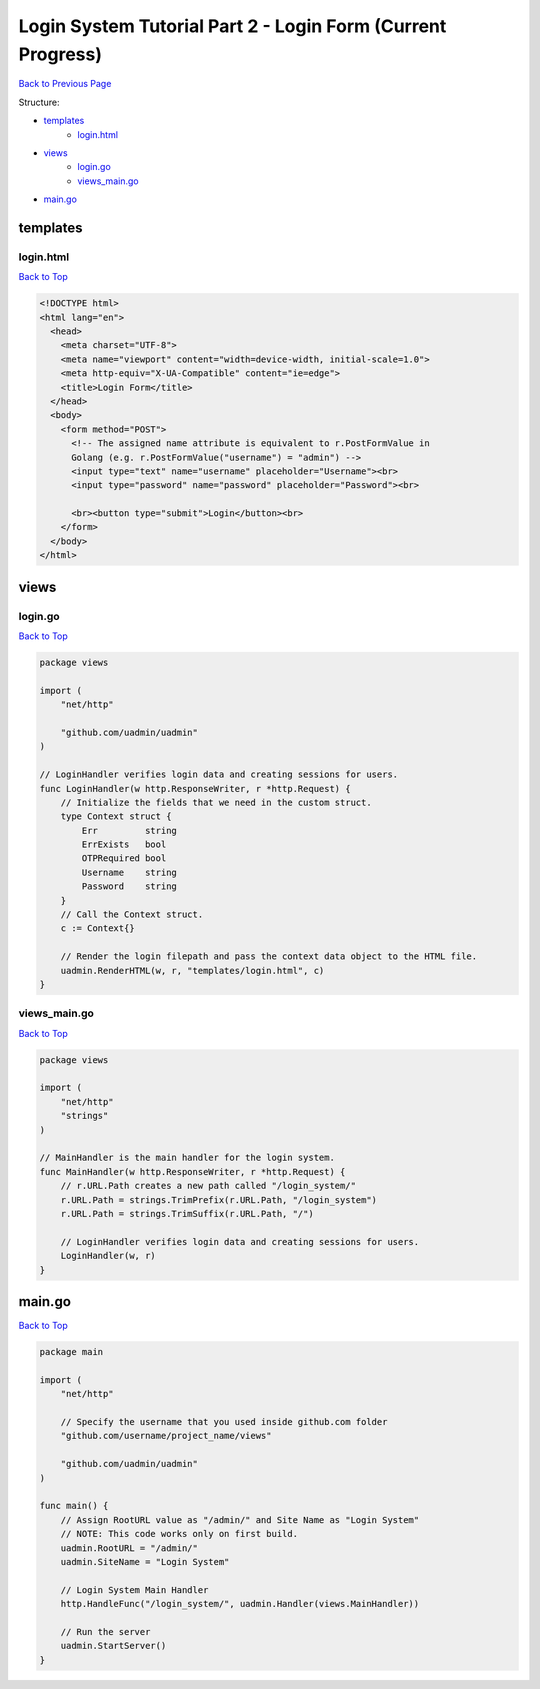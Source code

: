 Login System Tutorial Part 2 - Login Form (Current Progress)
============================================================
`Back to Previous Page`_

.. _Back to Previous Page: https://uadmin-docs.readthedocs.io/en/latest/login_system_views/tutorial/part2.html

Structure:

* `templates`_
    * `login.html`_
* `views`_
    * `login.go`_
    * `views_main.go`_
* `main.go`_

templates
---------
**login.html**
^^^^^^^^^^^^^^
`Back to Top`_

.. code-block:: html

    <!DOCTYPE html>
    <html lang="en">
      <head>
        <meta charset="UTF-8">
        <meta name="viewport" content="width=device-width, initial-scale=1.0">
        <meta http-equiv="X-UA-Compatible" content="ie=edge">
        <title>Login Form</title>
      </head>
      <body>
        <form method="POST">
          <!-- The assigned name attribute is equivalent to r.PostFormValue in
          Golang (e.g. r.PostFormValue("username") = "admin") -->
          <input type="text" name="username" placeholder="Username"><br>
          <input type="password" name="password" placeholder="Password"><br>

          <br><button type="submit">Login</button><br>
        </form>
      </body>
    </html>


views
-----
**login.go**
^^^^^^^^^^^^
`Back to Top`_

.. code-block:: go

    package views

    import (
        "net/http"

        "github.com/uadmin/uadmin"
    )

    // LoginHandler verifies login data and creating sessions for users.
    func LoginHandler(w http.ResponseWriter, r *http.Request) {
        // Initialize the fields that we need in the custom struct.
        type Context struct {
            Err         string
            ErrExists   bool
            OTPRequired bool
            Username    string
            Password    string
        }
        // Call the Context struct.
        c := Context{}

        // Render the login filepath and pass the context data object to the HTML file.
        uadmin.RenderHTML(w, r, "templates/login.html", c)
    }

**views_main.go**
^^^^^^^^^^^^^^^^^^^
`Back to Top`_

.. code-block:: go

    package views

    import (
        "net/http"
        "strings"
    )

    // MainHandler is the main handler for the login system.
    func MainHandler(w http.ResponseWriter, r *http.Request) {
        // r.URL.Path creates a new path called "/login_system/"
        r.URL.Path = strings.TrimPrefix(r.URL.Path, "/login_system")
        r.URL.Path = strings.TrimSuffix(r.URL.Path, "/")

        // LoginHandler verifies login data and creating sessions for users.
        LoginHandler(w, r)
    }

main.go
-------
`Back to Top`_

.. _Back To Top: https://uadmin-docs.readthedocs.io/en/latest/login_system_views/tutorial/full_code/part2.html#login-system-tutorial-part-2-login-form-current-progress

.. code-block:: go

    package main

    import (
        "net/http"

        // Specify the username that you used inside github.com folder
        "github.com/username/project_name/views"

        "github.com/uadmin/uadmin"
    )

    func main() {
        // Assign RootURL value as "/admin/" and Site Name as "Login System"
        // NOTE: This code works only on first build.
        uadmin.RootURL = "/admin/"
        uadmin.SiteName = "Login System"

        // Login System Main Handler
        http.HandleFunc("/login_system/", uadmin.Handler(views.MainHandler))

        // Run the server
        uadmin.StartServer()
    }
